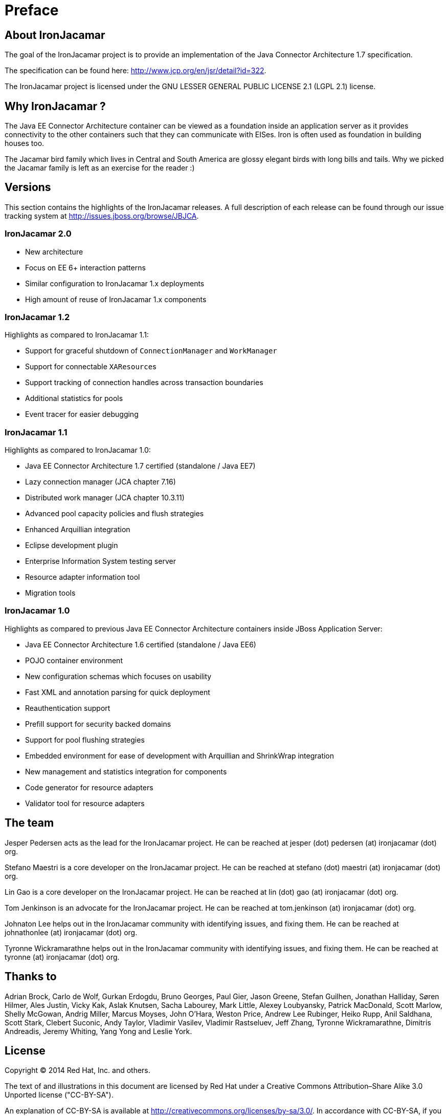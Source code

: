 
:sectnums!:

[preface]
= Preface

[[_about]]
== About IronJacamar


The goal of the IronJacamar project is to provide an implementation of the Java Connector Architecture 1.7 specification.

The specification can be found here: http://www.jcp.org/en/jsr/detail?id=322.

The IronJacamar project is licensed under the GNU LESSER GENERAL PUBLIC LICENSE 2.1 (LGPL 2.1) license.

[[_whythename]]
== Why IronJacamar ?


The Java EE Connector Architecture container can be viewed as a foundation inside an application server as it provides
connectivity to the other containers such that they can communicate with EISes.
Iron is often used as foundation in building houses too.

The Jacamar bird family which lives in Central and South America are glossy elegant birds with long bills  and tails.
Why we picked the Jacamar family is left as an exercise for the reader :)

[[_versions]]
== Versions


This section contains the highlights of the IronJacamar releases.
A full description of each release can be found through our issue tracking system at http://issues.jboss.org/browse/JBJCA. 


[[_versions_ironjacamar20]]
=== IronJacamar 2.0

 * New architecture
 * Focus on EE 6+ interaction patterns
 * Similar configuration to IronJacamar 1.x deployments
 * High amount of reuse of IronJacamar 1.x components

[[_versions_ironjacamar12]]
=== IronJacamar 1.2


Highlights as compared to IronJacamar 1.1: 

* Support for graceful shutdown of `ConnectionManager` and `WorkManager`
* Support for connectable ``XAResource``s
* Support tracking of connection handles across transaction boundaries
* Additional statistics for pools
* Event tracer for easier debugging


[[_versions_ironjacamar11]]
=== IronJacamar 1.1


Highlights as compared to IronJacamar 1.0: 

* Java EE Connector Architecture 1.7 certified (standalone / Java EE7)
* Lazy connection manager (JCA chapter 7.16)
* Distributed work manager (JCA chapter 10.3.11)
* Advanced pool capacity policies and flush strategies
* Enhanced Arquillian integration
* Eclipse development plugin
* Enterprise Information System testing server
* Resource adapter information tool
* Migration tools


[[_versions_ironjacamar10]]
=== IronJacamar 1.0


Highlights as compared to previous Java EE Connector Architecture containers inside JBoss Application Server: 

* Java EE Connector Architecture 1.6 certified (standalone / Java EE6)
* POJO container environment
* New configuration schemas which focuses on usability
* Fast XML and annotation parsing for quick deployment
* Reauthentication support
* Prefill support for security backed domains
* Support for pool flushing strategies
* Embedded environment for ease of development with Arquillian and ShrinkWrap integration
* New management and statistics integration for components
* Code generator for resource adapters
* Validator tool for resource adapters


[[_theteam]]
== The team


Jesper Pedersen acts as the lead for the IronJacamar project.
He can be reached at jesper (dot) pedersen (at) ironjacamar (dot) org. 

Stefano Maestri is a core developer on the IronJacamar project.
He can be reached at stefano (dot) maestri (at) ironjacamar (dot) org. 

Lin Gao is a core developer on the IronJacamar project.
He can be reached at lin (dot) gao (at) ironjacamar (dot) org. 

Tom Jenkinson is an advocate for the IronJacamar project.
He can be reached at tom.jenkinson (at) ironjacamar (dot) org.

Johnaton Lee helps out in the IronJacamar community with identifying issues, and fixing them.
He can be reached at johnathonlee (at) ironjacamar (dot) org. 

Tyronne Wickramarathne helps out in the IronJacamar community with identifying issues, and fixing them.
He can be reached at tyronne (at) ironjacamar (dot) org. 

[[_thanksto]]
== Thanks to


Adrian Brock, Carlo de Wolf, Gurkan Erdogdu, Bruno Georges, Paul Gier, Jason Greene, Stefan Guilhen,
Jonathan Halliday, Søren Hilmer, Ales Justin, Vicky Kak,  Aslak Knutsen, Sacha Labourey, Mark Little,
Alexey Loubyansky,  Patrick MacDonald, Scott Marlow, Shelly McGowan, Andrig Miller, Marcus Moyses,
John O'Hara, Weston Price, Andrew Lee Rubinger, Heiko Rupp, Anil Saldhana, Scott Stark, Clebert Suconic, Andy Taylor,
Vladimir Vasilev, Vladimir Rastseluev, Jeff Zhang, Tyronne Wickramarathne, Dimitris Andreadis,
Jeremy Whiting, Yang Yong and Leslie York.

[[_license]]
== License


Copyright (C) 2014 Red Hat, Inc.
and others.

The text of and illustrations in this document are licensed by Red Hat under a Creative Commons Attribution–Share Alike 3.0 Unported license ("CC-BY-SA").

An explanation of CC-BY-SA is available at  http://creativecommons.org/licenses/by-sa/3.0/.
In accordance with CC-BY-SA, if you distribute this document or an adaptation of it, you must provide the URL for the original version.

Red Hat, as the licensor of this document, waives the right to enforce,  and agrees not to assert, Section 4d of CC-BY-SA to the fullest extent  permitted by applicable law.

:sectnums:
